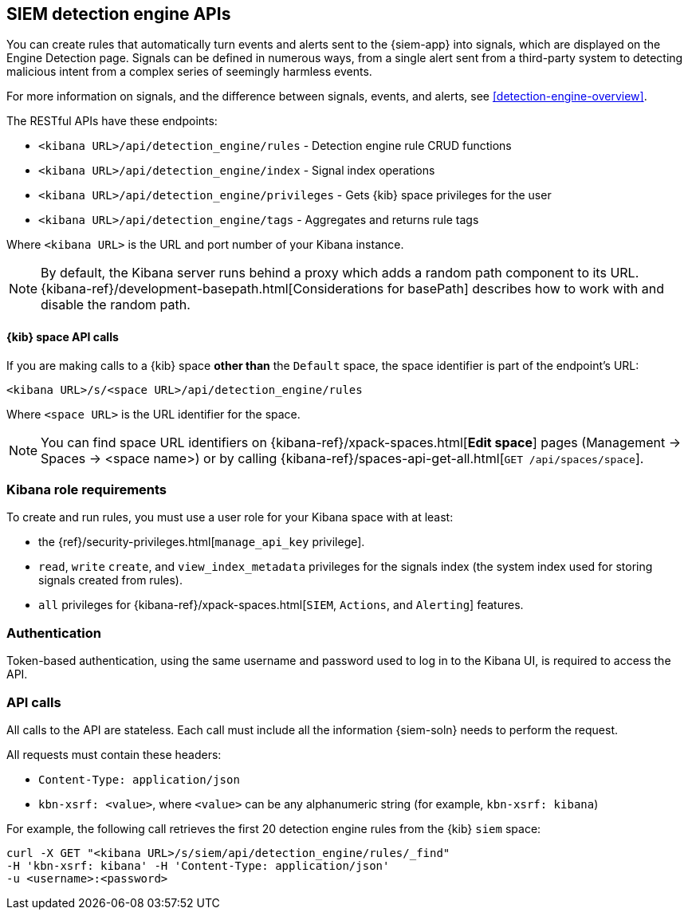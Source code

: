 [[rule-api-overview]]
[role="xpack"]
== SIEM detection engine APIs

You can create rules that automatically turn events and alerts sent to the
{siem-app} into signals, which are displayed on the Engine Detection page. 
Signals can be defined in numerous ways, from a single alert sent from a
third-party system to detecting malicious intent from a complex series of 
seemingly harmless events.

For more information on signals, and the difference between signals, events, 
and alerts, see <<detection-engine-overview>>.

The RESTful APIs have these endpoints:

* `<kibana URL>/api/detection_engine/rules` - Detection engine rule CRUD 
functions 
* `<kibana URL>/api/detection_engine/index` - Signal index operations
* `<kibana URL>/api/detection_engine/privileges` - Gets {kib} space privileges 
for the user 
* `<kibana URL>/api/detection_engine/tags` - Aggregates and returns rule tags 

Where `<kibana URL>` is the URL and port number of your Kibana instance.

NOTE: By default, the Kibana server runs behind a proxy which adds a random 
path component to its URL.
{kibana-ref}/development-basepath.html[Considerations for basePath] describes 
how to work with and disable the random path.

[float]
==== {kib} space API calls

If you are making calls to a {kib} space *other than* the `Default` space, the 
space identifier is part of the endpoint's URL:

`<kibana URL>/s/<space URL>/api/detection_engine/rules`

Where `<space URL>` is the URL identifier for the space.

NOTE: You can find space URL identifiers on
{kibana-ref}/xpack-spaces.html[*Edit space*] pages (Management -> Spaces -> 
<space name>) or by calling
{kibana-ref}/spaces-api-get-all.html[`GET /api/spaces/space`].

[float]
=== Kibana role requirements

To create and run rules, you must use a user role for your Kibana space with 
at least:

* the {ref}/security-privileges.html[`manage_api_key` privilege].
* `read`, `write` `create`, and `view_index_metadata` privileges for the 
signals index (the system index used for storing signals created from rules).
* `all` privileges for {kibana-ref}/xpack-spaces.html[`SIEM`, `Actions`, and 
`Alerting`] features.


[float]
=== Authentication

Token-based authentication, using the same username and password used to log in
to the Kibana UI, is required to access the API.

[float]
=== API calls

All calls to the API are stateless. Each call must include all the information {siem-soln} needs to perform the request.

All requests must contain these headers:

* `Content-Type: application/json`
* `kbn-xsrf: <value>`, where `<value>` can be any alphanumeric string (for 
example, `kbn-xsrf: kibana`)

For example, the following call retrieves the first 20 detection engine rules 
from the {kib} `siem` space:

[source,js]
--------------------------------------------------
curl -X GET "<kibana URL>/s/siem/api/detection_engine/rules/_find"
-H 'kbn-xsrf: kibana' -H 'Content-Type: application/json'
-u <username>:<password>
--------------------------------------------------